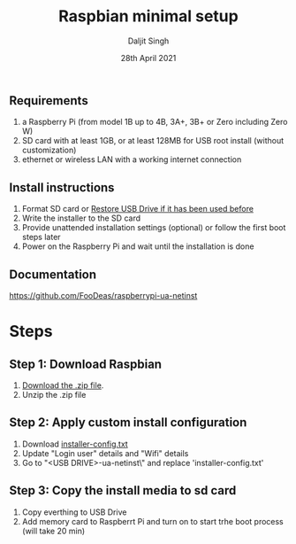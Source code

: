 # -*- ii: ii; -*-
#+TITLE: Raspbian minimal setup
#+AUTHOR: Daljit Singh
#+EMAIL: daljit.dokal@yahoo.co.nz
#+DATE: 28th April 2021

** Requirements
1. a Raspberry Pi (from model 1B up to 4B, 3A+, 3B+ or Zero including Zero W)
2. SD card with at least 1GB, or at least 128MB for USB root install (without customization)
3. ethernet or wireless LAN with a working internet connection

** Install instructions
1. Format SD card or [[https://github.com/daljitdokal/raspbian-minimal-setup/blob/main/restore-usb-drive.org][Restore USB Drive if it has been used before]]
2. Write the installer to the SD card
3. Provide unattended installation settings (optional) or follow the first boot steps later
4. Power on the Raspberry Pi and wait until the installation is done

** Documentation
https://github.com/FooDeas/raspberrypi-ua-netinst

* Steps

** Step 1: Download Raspbian
1. [[https://github.com/FooDeas/raspberrypi-ua-netinst/releases/latest][Download the .zip file]].
2. Unzip the .zip file
 
** Step 2: Apply custom install configuration
1. Download [[https://github.com/daljitdokal/raspbian-minimal-setup/blob/main/installer-config.txt][installer-config.txt]]
2. Update "Login user" details and "Wifi" details
3. Go to "<USB DRIVE>\raspberrypi-ua-netinst\config\" and replace 'installer-config.txt'

** Step 3: Copy the install media to sd card
1. Copy everthing to USB Drive
2. Add memory card to Raspberrt Pi and turn on to start trhe boot process (will take 20 min)
